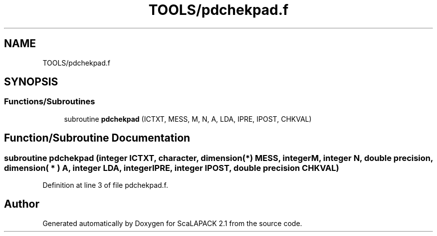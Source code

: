 .TH "TOOLS/pdchekpad.f" 3 "Sat Nov 16 2019" "Version 2.1" "ScaLAPACK 2.1" \" -*- nroff -*-
.ad l
.nh
.SH NAME
TOOLS/pdchekpad.f
.SH SYNOPSIS
.br
.PP
.SS "Functions/Subroutines"

.in +1c
.ti -1c
.RI "subroutine \fBpdchekpad\fP (ICTXT, MESS, M, N, A, LDA, IPRE, IPOST, CHKVAL)"
.br
.in -1c
.SH "Function/Subroutine Documentation"
.PP 
.SS "subroutine pdchekpad (integer ICTXT, character, dimension(*) MESS, integer M, integer N, double precision, dimension( * ) A, integer LDA, integer IPRE, integer IPOST, double precision CHKVAL)"

.PP
Definition at line 3 of file pdchekpad\&.f\&.
.SH "Author"
.PP 
Generated automatically by Doxygen for ScaLAPACK 2\&.1 from the source code\&.

